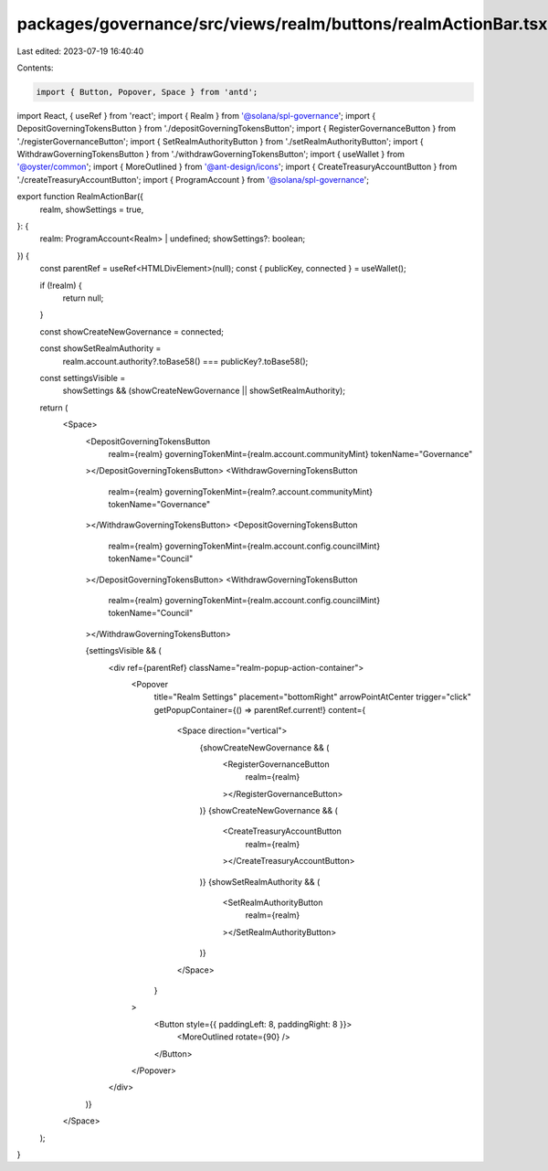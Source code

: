 packages/governance/src/views/realm/buttons/realmActionBar.tsx
==============================================================

Last edited: 2023-07-19 16:40:40

Contents:

.. code-block:: tsx

    import { Button, Popover, Space } from 'antd';
import React, { useRef } from 'react';
import { Realm } from '@solana/spl-governance';
import { DepositGoverningTokensButton } from './depositGoverningTokensButton';
import { RegisterGovernanceButton } from './registerGovernanceButton';
import { SetRealmAuthorityButton } from './setRealmAuthorityButton';
import { WithdrawGoverningTokensButton } from './withdrawGoverningTokensButton';
import { useWallet } from '@oyster/common';
import { MoreOutlined } from '@ant-design/icons';
import { CreateTreasuryAccountButton } from './createTreasuryAccountButton';
import { ProgramAccount } from '@solana/spl-governance';

export function RealmActionBar({
  realm,
  showSettings = true,
}: {
  realm: ProgramAccount<Realm> | undefined;
  showSettings?: boolean;
}) {
  const parentRef = useRef<HTMLDivElement>(null);
  const { publicKey, connected } = useWallet();


  if (!realm) {
    return null;
  }



  const showCreateNewGovernance = connected;

  const showSetRealmAuthority =
    realm.account.authority?.toBase58() === publicKey?.toBase58();

  const settingsVisible =
    showSettings && (showCreateNewGovernance || showSetRealmAuthority);


  return (
    <Space>
      <DepositGoverningTokensButton
        realm={realm}
        governingTokenMint={realm.account.communityMint}
        tokenName="Governance"
      ></DepositGoverningTokensButton>
      <WithdrawGoverningTokensButton
        realm={realm}
        governingTokenMint={realm?.account.communityMint}
        tokenName="Governance"
      ></WithdrawGoverningTokensButton>
      <DepositGoverningTokensButton
        realm={realm}
        governingTokenMint={realm.account.config.councilMint}
        tokenName="Council"
      ></DepositGoverningTokensButton>
      <WithdrawGoverningTokensButton
        realm={realm}
        governingTokenMint={realm.account.config.councilMint}
        tokenName="Council"
      ></WithdrawGoverningTokensButton>

      {settingsVisible && (
        <div ref={parentRef} className="realm-popup-action-container">
          <Popover
            title="Realm Settings"
            placement="bottomRight"
            arrowPointAtCenter
            trigger="click"
            getPopupContainer={() => parentRef.current!}
            content={
              <Space direction="vertical">
                {showCreateNewGovernance && (
                  <RegisterGovernanceButton
                    realm={realm}
                  ></RegisterGovernanceButton>
                )}
                {showCreateNewGovernance && (
                  <CreateTreasuryAccountButton
                    realm={realm}
                  ></CreateTreasuryAccountButton>
                )}
                {showSetRealmAuthority && (
                  <SetRealmAuthorityButton
                    realm={realm}
                  ></SetRealmAuthorityButton>
                )}
              </Space>
            }
          >
            <Button style={{ paddingLeft: 8, paddingRight: 8 }}>
              <MoreOutlined rotate={90} />
            </Button>
          </Popover>
        </div>
      )}
    </Space>
  );
}


